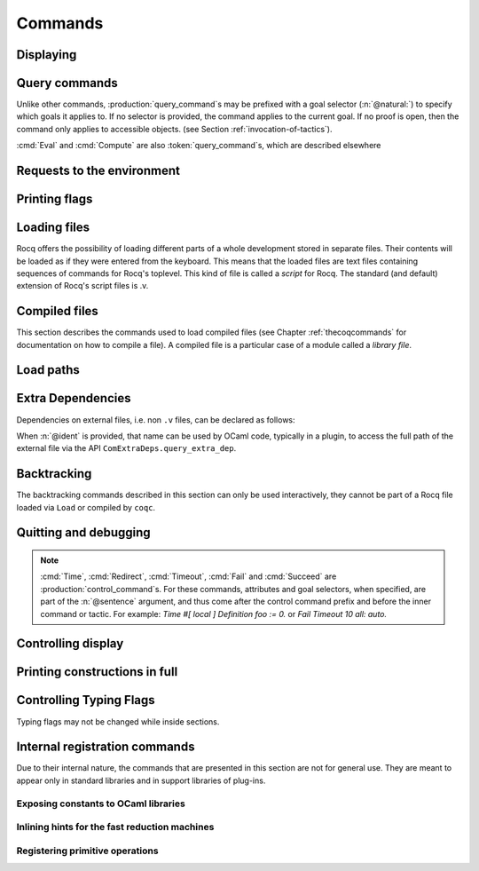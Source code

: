 .. _vernacularcommands:

Commands
========

.. _displaying:

Displaying
----------


.. _Print:

.. cmd:: Print {? Term } @reference {? @univ_name_list }

   .. insertprodn univ_name_list univ_name_list

   .. prodn::
      univ_name_list ::= @%{ {* @name } %}

   Displays definitions of terms, including opaque terms, for the object :n:`@reference`.

   * :n:`Term` - a syntactic marker to allow printing a term
     that is the same as one of the various :n:`Print` commands.  For example,
     :cmd:`Print All` is a different command, while :n:`Print Term All` shows
     information on the object whose name is ":n:`All`".

   * :n:`@univ_name_list` - locally renames the
     polymorphic universes of :n:`@reference`.
     The name `_` means the usual name is printed.

   .. exn:: @qualid not a defined object.
      :undocumented:

   .. exn:: Universe instance length is @natural but should be @natural.
      :undocumented:

   .. exn:: This object does not support universe names.
      :undocumented:


.. cmd:: Print All

   This command displays information about the current state of the
   environment, including sections and modules.

.. cmd:: Inspect @natural

   This command displays the :n:`@natural` last objects of the
   current environment, including sections and modules.

.. cmd:: Print Section @qualid

   Displays the objects defined since the beginning of the section named :n:`@qualid`.

   .. todo: "A.B" is permitted but unnecessary for modules/sections.
      should the command just take an @ident?

Query commands
--------------

Unlike other commands, :production:`query_command`\s may be prefixed with
a goal selector (:n:`@natural:`) to specify which goals it applies to.
If no selector is provided,
the command applies to the current goal.  If no proof is open, then the command only applies
to accessible objects.  (see Section :ref:`invocation-of-tactics`).

:cmd:`Eval` and :cmd:`Compute` are also :token:`query_command`\s, which are
described elsewhere

.. cmd:: About @reference {? @univ_name_list }

   Displays information about the :n:`@reference` object, which,
   if a proof is open,  may be a hypothesis of the selected goal,
   or an accessible theorem, axiom, etc.:
   its kind (module, constant, assumption, inductive,
   constructor, abbreviation, …), long name, type, implicit arguments and
   argument scopes (as set in the definition of :token:`reference` or
   subsequently with the :cmd:`Arguments` command). It does not print the body of definitions or proofs.

.. cmd:: Check @term

   Displays the type of :n:`@term`. When called in proof mode, the term is
   checked in the local context of the selected goal (possibly by using
   :ref:`single numbered goal selectors<goal-selectors>`). This command tries to
   resolve existential variables as much as possible.

.. cmd:: Type @term

   Displays the type of :n:`@term`, same as :cmd:`Check`, but will fail if any
   existential variables are unable to be resolved.

.. cmd:: Search {+ @search_query } {? {| inside | in | outside } {+ @qualid } }

   This command can be used to filter the goal and the global context
   to retrieve objects whose name or type satisfies a number of
   conditions.  Library files that were not loaded with :cmd:`Require`
   are not considered.  The :table:`Search Blacklist` table can also
   be used to exclude some things from all calls to :cmd:`Search`.

   The output of the command is a list of qualified identifiers and
   their types.  If the :flag:`Search Output Name Only` flag is on,
   the types are omitted.

   .. insertprodn search_query search_query

   .. prodn::
      search_query ::= @search_item
      | - @search_query
      | [ {+| {+ @search_query } } ]

   Multiple :n:`@search_item`\s can be combined into a complex
   :n:`@search_query`:

   :n:`- @search_query`
      Excludes the objects that would be filtered by
      :n:`@search_query`.  See :ref:`this example
      <search-disambiguate-notation>`.

   :n:`[ {+ @search_query } | ... | {+ @search_query } ]`
      This is a disjunction of conjunctions of queries.  A simple
      conjunction can be expressed by having a single disjunctive
      branch.  For a conjunction at top-level, the surrounding
      brackets are not required.

   .. insertprodn search_item search_item

   .. prodn::
      search_item ::= {? {| head | hyp | concl | headhyp | headconcl } : } @string {? % @scope_key }
      | {? {| head | hyp | concl | headhyp | headconcl } : } @one_pattern
      | is : @logical_kind

   Searched objects can be filtered by patterns, by the constants they
   contain (identified by their name or a notation) and by their
   names.
   The location of the pattern or constant within a term

   :n:`@one_pattern`
      Search for objects whose type contains a subterm matching the
      pattern :n:`@one_pattern`.  Holes of the pattern are indicated by
      `_` or :n:`?@ident`.  If the same :n:`?@ident` occurs more than
      once in the pattern, all occurrences in the subterm must be
      identical.  See :ref:`this example <search-pattern>`.

   :n:`@string {? % @scope_key }`
      - If :n:`@string` is a substring of a valid identifier and no
        :n:`% @scope_key` is provided, search for objects whose name
        contains :n:`@string`.  See :ref:`this example
        <search-part-ident>`.

      - Otherwise, search for objects
        whose type contains the reference that this string,
        interpreted as a notation, is attached to (as described in
        :n:`@reference`).  See :ref:`this example <search-by-notation>`.

     .. note::

        To refer to a string used in a notation that is a substring of a valid identifier,
        put it between single quotes or explicitly provide a scope.
        See :ref:`this example <search-disambiguate-notation>`.

   :n:`hyp:`
      The provided pattern or reference is matched against any subterm
      of an hypothesis of the type of the objects.  See :ref:`this
      example <search-hyp>`.

   :n:`headhyp:`
      The provided pattern or reference is matched against the
      subterms in head position (any partial applicative subterm) of
      the hypotheses of the type of the objects.  See :ref:`the
      previous example <search-hyp>`.

   :n:`concl:`
      The provided pattern or reference is matched against any subterm
      of the conclusion of the type of the objects.  See :ref:`this
      example <search-concl>`.

   :n:`headconcl:`
      The provided pattern or reference is matched against the
      subterms in head position (any partial applicative subterm) of
      the conclusion of the type of the objects.  See :ref:`the
      previous example <search-concl>`.

   :n:`head:`
      This is simply the union between `headconcl:` and `headhyp:`.

   :n:`is: @logical_kind`
      .. insertprodn logical_kind logical_kind

      .. prodn::
         logical_kind ::= {| @thm_token | @assumption_token }
         | {| Definition | Example | Context | Primitive | Symbol }
         | {| Coercion | Instance | Scheme | Canonical | SubClass }
         | {| Fixpoint | CoFixpoint | Field | Method }

      Filters objects by the keyword that was used to define them
      (`Theorem`, `Lemma`, `Axiom`, `Variable`, `Context`,
      `Primitive`...) or its status (`Coercion`, `Instance`, `Scheme`,
      `Canonical`, `SubClass`, `Field` for record fields, `Method` for class
      fields).  Note that `Coercion`\s, `Canonical Structure`\s, `Instance`\s and `Scheme`\s can be
      defined without using those keywords.  See :ref:`this example <search-by-keyword>`.

   Additional clauses:

   * :n:`{| inside | in } {+ @qualid }` - limit the search to the specified modules
   * :n:`outside {+ @qualid }` - exclude the specified modules from the search

   .. exn:: Module/section @qualid not found.

      There is no constant in the environment named :n:`@qualid`, where :n:`@qualid`
      is in an `inside` or `outside` clause.

   .. _search-pattern:

   .. example:: Searching for a pattern

      .. coqtop:: none reset extra

         From Stdlib Require Import PeanoNat.

      We can repeat meta-variables to narrow down the search.  Here,
      we are looking for commutativity lemmas.
      The following example requires the Stdlib library.

      .. coqtop:: all

         Search (_ ?n ?m = _ ?m ?n).

   .. _search-part-ident:

   .. example:: Searching for part of an identifier

      .. coqtop:: all reset

         Search "_assoc".

   .. _search-by-notation:

   .. example:: Searching for a reference by notation

      .. coqtop:: all reset

         Search "+".

   .. _search-disambiguate-notation:

   .. example:: Disambiguating between part of identifier and notation

      The following example requires the Stdlib library.

      .. coqtop:: none reset extra

         From Stdlib Require Import PeanoNat.

      In this example, we show two ways of searching for all the
      objects whose type contains `Nat.modulo` but which do not
      contain the substring "mod".

      .. coqtop:: all extra

         Search "'mod'" -"mod".
         Search "mod"%nat -"mod".

   .. _search-hyp:

   .. example:: Search in hypotheses

      The following search shows the objects whose type contains
      `bool` in an hypothesis as a strict subterm only:

      .. coqtop:: none reset

         Add Search Blacklist "internal_".

      .. coqtop:: all

         Search hyp:bool -headhyp:bool.

   .. _search-concl:

   .. example:: Search in conclusion

      The following search shows the objects whose type contains `bool`
      in the conclusion as a strict subterm only:

      .. coqtop:: all

         Search concl:bool -headconcl:bool.

   .. _search-by-keyword:

   .. example:: Search by keyword or status

      The following search shows the definitions whose type is a `nat`
      or a function which returns a `nat` and the lemmas about `+`:

      .. coqtop:: all reset

         Search [ is:Definition headconcl:nat | is:Lemma (_ + _) ].

      The following search shows the instances whose type includes the
      classes `Reflexive` or `Symmetric`:

      .. coqtop:: none reset

         Require Import Morphisms.

      .. coqtop:: all

         Search is:Instance [ Reflexive | Symmetric ].

      The following search outputs operations on `nat` defined in the
      prelude either with the `Definition` or `Fixpoint` keyword:

      .. coqtop:: all reset

         Search (nat -> nat -> nat) -bool [ is:Definition | is:Fixpoint ].

.. cmd:: SearchPattern @one_pattern {? {| inside | in | outside } {+ @qualid } }

   Displays the name and type of all hypotheses of the
   selected goal (if any) and theorems of the current context
   ending with :n:`{? forall {* @binder }, } {* P__i -> } C` that match the pattern
   :n:`@one_pattern`.

   See :cmd:`Search` for an explanation of the `inside`/`in`/`outside` clauses.

   .. example:: :cmd:`SearchPattern` examples

      The following example requires the Stdlib library.

      .. coqtop:: in reset extra

         From Stdlib Require Import Arith.

      .. coqtop:: all extra

         SearchPattern (_ + _ = _ + _).
         SearchPattern (nat -> bool).
         SearchPattern (forall l : list _, _ l l).

      .. coqtop:: all extra

         SearchPattern (?X1 + _ = _ + ?X1).

.. cmd:: SearchRewrite @one_pattern {? {| inside | in | outside } {+ @qualid } }

   Displays the name and type of all hypotheses of the
   selected goal (if any) and theorems of the current context that have the form
   :n:`{? forall {* @binder }, } {* P__i -> } LHS = RHS` where :n:`@one_pattern`
   matches either `LHS` or `RHS`.

   See :cmd:`Search` for an explanation of the `inside`/`in`/`outside` clauses.

   .. example:: :cmd:`SearchRewrite` examples

      The following example requires the Stdlib library.

      .. coqtop:: in reset extra

         From Stdlib Require Import Arith.

      .. coqtop:: all extra

         SearchRewrite (_ + _ + _).

.. table:: Search Blacklist @string

   This :term:`table` specifies a set of strings used to exclude lemmas from the results of :cmd:`Search`,
   :cmd:`SearchPattern` and :cmd:`SearchRewrite` queries.  A lemma whose
   fully qualified name contains any of the strings will be excluded from the
   search results.  The default blacklisted substrings are ``_subterm``, ``_subproof`` and
   ``Private_``.

   Use the :cmd:`Add` and :cmd:`Remove` commands to update the set of
   blacklisted strings.

.. flag:: Search Output Name Only

   This :term:`flag` restricts the output of search commands to identifier names;
   turning it on causes invocations of :cmd:`Search`,
   :cmd:`SearchPattern`, :cmd:`SearchRewrite` etc. to omit types from their
   output, printing only identifiers.

.. _requests-to-the-environment:

Requests to the environment
-------------------------------

.. cmd:: Print Assumptions @reference

   Displays all the assumptions (axioms, parameters and
   variables) a theorem or definition depends on.

   The message "Closed under the global context" indicates that the theorem or
   definition has no dependencies.

.. cmd:: Print Opaque Dependencies @reference

   Displays the assumptions and opaque constants that :n:`@reference` depends on.

.. cmd:: Print Transparent Dependencies @reference

   Displays the assumptions and  transparent constants that :n:`@reference` depends on.

.. cmd:: Print All Dependencies @reference

   Displays all the assumptions and constants :n:`@reference` depends on.

.. cmd:: Locate @reference

   .. insertprodn reference reference

   .. prodn::
      reference ::= @qualid
      | @string {? % @scope_key }

   Displays the full name of objects from Rocq's various qualified namespaces
   such as terms, modules and Ltac, thereby showing the module they are defined
   in.  It also displays notation definitions.

   Note that objects are reported only when the module containing them has
   been loaded, such as through a :cmd:`Require` command.  Notation definitions
   are reported only when the containing module has been imported
   (e.g. with :cmd:`Require Import` or :cmd:`Import`).

   Objects defined with commands such as :cmd:`Definition`, :cmd:`Parameter`,
   :cmd:`Record`, :cmd:`Theorem` and their numerous variants are shown
   as `Constant` in the output.

   :n:`@qualid`
     refers to object names that end with :n:`@qualid`.

   :n:`@string {? % @scope_key }`
     refers to definitions of notations.  :n:`@string`
     can be a single token in the notation such as "`->`" or a pattern that matches the
     notation.  See :ref:`locating-notations`.

     :n:`% @scope_key`, if present, limits the reference to the scope bound to the delimiting
     key :n:`@scope_key`, such as, for example, :n:`%nat`.  (see Section
     :ref:`LocalInterpretationRulesForNotations`)

   .. todo somewhere we should list all the qualified namespaces

.. cmd:: Locate Term @reference

   Like :cmd:`Locate`, but limits the search to terms

.. cmd:: Locate Module @qualid

   Like :cmd:`Locate`, but limits the search to modules

.. cmd:: Locate Ltac @qualid

   Like :cmd:`Locate`, but limits the search to Ltac tactics

.. cmd:: Locate Ltac2 @qualid

   Like :cmd:`Locate`, but limits the search to Ltac2 tactics.

.. cmd:: Locate Library @qualid

   Displays the full name, status and file system path of the module :n:`@qualid`, whether loaded or not.

.. cmd:: Locate File @string

   Displays the file system path of the file ending with :n:`@string`.
   Typically, :n:`@string` has a suffix such as ``.cmo`` or ``.vo`` or ``.v`` file, such as :n:`Nat.v`.

      .. todo: also works for directory names such as "Data" (parent of Nat.v)
         also "Data/Nat.v" works, but not a substring match

.. example:: Locate examples

   .. coqtop:: all

      Locate nat.
      Locate Datatypes.O.
      Locate Init.Datatypes.O.
      Locate Stdlib.Init.Datatypes.O.
      Locate I.Dont.Exist.

.. _printing-flags:

Printing flags
-------------------------------

.. flag:: Fast Name Printing

   When this :term:`flag` is turned on, Rocq uses an asymptotically faster algorithm for the
   generation of unambiguous names of bound variables while printing terms.
   While faster, it is also less clever and results in a typically less elegant
   display, e.g. it will generate more names rather than reusing certain names
   across subterms. This flag is not enabled by default, because as Ltac
   observes bound names, turning it on can break existing proof scripts.


.. _loading-files:

Loading files
-----------------

Rocq offers the possibility of loading different parts of a whole
development stored in separate files. Their contents will be loaded as
if they were entered from the keyboard. This means that the loaded
files are text files containing sequences of commands for Rocq's
toplevel. This kind of file is called a *script* for Rocq. The standard
(and default) extension of Rocq's script files is .v.


.. cmd:: Load {? Verbose } {| @string | @ident }

   Loads a file.  If :n:`@ident` is specified, the command loads a file
   named :n:`@ident.v`, searching successively in
   each of the directories specified in the :term:`load path`. (see Section
   :ref:`logical-paths-load-path`)

   If :n:`@string` is specified, it must specify a complete filename.
   `~` and .. abbreviations are
   allowed as well as shell variables. If no extension is specified, Rocq
   will use the default extension ``.v``.

   Files loaded this way can't leave proofs open, nor can :cmd:`Load`
   be used inside a proof.

   We discourage the use of :cmd:`Load`; use :cmd:`Require` instead.
   :cmd:`Require` loads `.vo` files that were previously
   compiled from `.v` files.

   :n:`Verbose` displays the Rocq output for each command and tactic
   in the loaded file, as if the commands and tactics were entered interactively.

   .. exn:: Can’t find file @ident on loadpath.
      :undocumented:

   .. exn:: Load is not supported inside proofs.
      :undocumented:

   .. exn:: Files processed by Load cannot leave open proofs.
      :undocumented:

.. _compiled-files:

Compiled files
------------------

This section describes the commands used to load compiled files (see
Chapter :ref:`thecoqcommands` for documentation on how to compile a file). A compiled
file is a particular case of a module called a *library file*.

.. cmd:: {? From @dirpath } Require {? {| Import | Export } {? @import_categories } } {+ @filtered_import }
   :name: From … Require; Require; Require Import; Require Export

   .. insertprodn dirpath dirpath

   .. prodn::
      dirpath ::= {* @ident . } @ident

   Loads compiled files into the Rocq environment. For the first
   :n:`@qualid` in each :n:`@filtered_import`, the command looks in the
   :term:`load path` for a compiled file :n:`@ident.vo` whose
   :term:`logical name` has the form :n:`@dirpath.{* @ident__implicit. }@qualid`
   (if :n:`From @dirpath` is given) or :n:`{* @ident__implicit. }@qualid` (if
   the optional `From` clause is absent). :n:`{* @ident__implicit. }` represents
   the parts of the fully qualified name that are implicit.  For example,
   `From Stdlib Require Nat` loads `Stdlib.Init.Nat` and `Init` is implicit.
   :n:`@ident` is the final component of the :n:`@qualid`.

   If a file is found, its logical name must be the same as the one
   used to compile the file. Then the file is loaded as well as all
   the files it depends on (recursively). All the files must have
   been compiled with the same version of Rocq.

   * :n:`Import` - additionally does an :cmd:`Import` on the loaded module,
     making components defined in the module available by their short names
   * :n:`Export` - additionally does an :cmd:`Export` on the loaded module,
     making components defined in the module available by their short names
     *and* marking them to be exported by the current module

   If the required file has already been loaded, it is not
   reloaded. If :n:`Import` or :n:`Export` are present, the command also does
   the equivalent of the :cmd:`Import` or :cmd:`Export` commands.

   A single file can be loaded with several variations of the `Require` command.
   For example, the ``-Q path Lib`` command line parameter associates the file
   ``path/Foo/File.vo`` with the logical name ``Lib.Foo.File``.  It allows this
   file to be loaded through :n:`Require Lib.Foo.File`, :n:`From Lib Require Foo.File`,
   :n:`From Lib Require File` or :n:`From Lib.Foo Require File`.  The `-R path Lib`
   command line parameter allows loading the file with the additional alternatives
   :n:`Require Foo.File` and :n:`Require File`  In particular,
   `From` is useful to ensure that the file comes from a particular
   package or subpackage.  Use of `-Q` is better for avoiding ambiguous
   path names.

   Exact matches are preferred when looking for a file with the logical name
   :n:`@dirpath.{* @ident__implicit. }@qualid` or
   :n:`{* @ident__implicit. }@qualid`
   (that is, matches where the implicit part is empty). If the name exactly
   matches in multiple `-R` or `-Q` options, the file corresponding to the last
   `-R` or `-Q` specified is used.  (In :cmd:`Print LoadPath`, that's the first
   match from the top.)

   If there is no exact match, the
   matches from the last `-R` or `-Q` are selected. If this
   results in a unique match, the corresponding file is selected. If
   this results in several matches, it is an error. The difference
   between the `-R` and the `-Q` option is that non-exact matches are
   allowed for `-Q` only if `From` is present.  Matching is done when the script
   is compiled or processed rather than when its .vo file is loaded.  .vo files use
   fully-qualified names.

   We recommend you use `-R` only to refer to files in the same package.  Use `-Q`
   (if necessary) to refer to files in a different package.

   .. exn:: Cannot load @qualid: no physical path bound to @dirpath.
      :undocumented:

   .. exn:: Cannot find library foo in loadpath.

      The command did not find the
      file foo.vo. Either foo.v exists but is not compiled or foo.vo is in a
      directory which is not in your :term:`load path`.

   .. exn:: Required library @qualid matches several files in path (found file__1.vo, file__2.vo, ...).

      The file to load must be required with a more discriminating
      suffix, or, at worst, with its full logical name.

   .. exn:: Compiled library @ident.vo makes inconsistent assumptions over library @qualid.

      The command tried to load library file :n:`@ident`.vo that
      depends on some specific version of library :n:`@qualid` which is not the
      one already loaded in the current Rocq session. Probably :n:`@ident.v` was
      not properly recompiled with the last version of the file containing
      module :token:`qualid`.

   .. exn:: Bad magic number.

      The file :n:`@ident.vo` was found but either it is not a
      Rocq compiled module, or it was compiled with an incompatible
      version of Rocq.

   .. exn:: The file @ident.vo contains library @qualid__1 and not library @qualid__2.

      The library :n:`@qualid__2` is indirectly required by a :cmd:`Require`.
      The :term:`load path` maps :n:`@qualid__2` to :n:`@ident.vo`,
      which was compiled using a load path that bound it to :n:`@qualid__1`.  Usually
      the appropriate solution is to recompile :n:`@ident.v` using the correct
      :term:`load path`.

   .. warn:: Require inside a module is deprecated and strongly discouraged. You can Require a module at toplevel and optionally Import it inside another one.

      Note that the :cmd:`Import` and :cmd:`Export` commands can be used inside modules.

      .. seealso:: Chapter :ref:`thecoqcommands`

.. cmd:: Print Libraries

   This command displays the list of library files loaded in the
   current Rocq session.

.. cmd:: Declare ML Module {+ @string }

   Loads an OCaml plugin and its dependencies dynamically.  The :n:`@string`
   argument must be a valid `findlib <http://projects.camlcity.org/projects/findlib.html>`_
   plugin name, for example ``coq-core.plugins.ltac``. As of Coq 8.16,
   the command also supports a legacy
   syntax compatible with the plugin loading system used in Coq
   8.0-8.15, see below.

   The first component of the plugin name is a package name that has to
   be in scope of ``findlib``'s' search path. One can see the paths
   explored by ``findlib`` by running ``ocamlfind printconf`` and get
   the list of available libraries by running ``ocamlfind list | grep
   coq`` (Coq libraries are typically named ``coq-something``).

   This command is reserved for plugin developers, who should provide
   a ``.v`` file containing the command. Users of the plugin will
   usually require the resulting ``.vo`` file which will then
   transitively load the required plugin.

   If you are writing a plugin, you thus need to generate the right
   metadata so ``findlib`` can locate your plugin. This usually involves
   generating some kind of ``META`` file and placing it in a place where
   ``findlib`` can see it. Different build systems provide different
   helpers to do this: see :ref:`here for coq_makefile <coq_makefile>`,
   and :ref:`here for Dune <building_dune>`.

   Note that the plugin loading system for Rocq changed in 8.16 to use
   findlib. Previous Coq versions loaded OCaml dynamic objects by
   first locating the object file from ``-I`` directives, then
   directly invoking ``Dynlink.loadfile``. For compatibility purposes,
   8.16 still supports this legacy method, with the syntax being
   ``Declare ML Module "my_package_plugin:pkg.plugin.my-package".``, where
   ``my_package_plugin`` is the name of the OCaml object file.

   This is useful if you are still using a third party build system
   such as Dune or your own.

   This command supports the :attr:`local` attribute.  If present,
   the listed files are not exported, even if they're outside a section.

   .. exn:: File not found on loadpath: @string.

      ``findlib`` is not able to find the plugin name. Possible reasons
      are:

      * The plugin does not exist or is misspelled. You can get the list
        of available libraries by running ``ocamlfind list | grep coq``.
      * The metadata for ``findlib`` has not been set properly (see
        above).

   .. exn:: Dynlink error: execution of module initializers in the
            shared library failed: Coq Error: @string is not a valid
            plugin name anymore. Plugins should be loaded using their
            public name according to findlib, for example
            package-name.foo and not foo_plugin.

      The plugin declaration in some ``.mlg`` file does not match the
      ``findlib`` plugin name. In the example of
      ``coq-core.plugins.ltac``, one has to write ``DECLARE PLUGIN
      "coq-core.plugins.ltac"``.

.. cmd:: Print ML Modules

   Print the name of all findlib libraries loaded with
   :cmd:`Declare ML Module`.

Load paths
----------

.. versionchanged:: 8.18

   Commands to manage :term:`load paths <load path>` within Rocq have been
   removed. Load paths can be managed using Rocq command line options or
   enviroment variables (see :ref:`logical-paths-load-path`).

.. cmd:: Print LoadPath {? @dirpath }

   Displays the current Rocq :term:`load path`.  If :n:`@dirpath` is specified,
   displays only the paths that extend that prefix.  In the output,
   the logical path `<>` represents an empty logical path.

.. cmd:: Print ML Path

   Displays the current OCaml loadpath, as provided by the
   :ref:`command line option <command-line-options>` :n:`-I @string`
   (cf. :cmd:`Declare ML Module`).

.. _extra_dependencies:

Extra Dependencies
------------------

Dependencies on external files, i.e. non ``.v`` files, can be declared as
follows:

.. cmd:: From @dirpath Extra Dependency @string {? as @ident }
   :name: From … Dependency

   Adds an additional dependency of the current `.v`  file on an external file.  This
   information is included in the ``coqdep`` tool generated list of dependencies.
   The file name :n:`@string` must exist relative to one of the top directories
   associated with :n:`@dirpath`.  :n:`@string` can include directory separators
   (``/``) to select a file in a subdirectory.
   Path elements in :n:`@string` must be valid Rocq identifiers, e.g. they cannot
   contain characters such as ``-`` or ``,``.  See :ref:`lexical-conventions`.

When :n:`@ident` is provided, that name can be used by OCaml code, typically
in a plugin, to access the full path of the external file via the API
``ComExtraDeps.query_extra_dep``.

   .. warn:: File ... found twice in ...

      The file is found in more than once in the top directories
      associated with the given :n:`@dirpath`. In this case the first occurrence
      is selected.

.. _backtracking_subsection:

Backtracking
------------

The backtracking commands described in this section can only be used
interactively, they cannot be part of a Rocq file loaded via
``Load`` or compiled by ``coqc``.


.. cmd:: Reset @ident

   This command removes all the objects in the environment since :n:`@ident`
   was introduced, including :n:`@ident`. :n:`@ident` may be the name of a defined or
   declared object as well as the name of a section. One cannot reset
   over the name of a module or of an object inside a module.

.. cmd:: Reset Initial

   Goes back to the initial state, just after the start
   of the interactive session.


.. cmd:: Back {? @natural }

   Undoes all the effects of the last :n:`@natural @sentence`\s.  If
   :n:`@natural` is not specified, the command undoes one sentence.
   Sentences read from a `.v` file via a :cmd:`Load` are considered a
   single sentence.  While :cmd:`Back` can undo tactics and commands executed
   within proof mode, once you exit proof mode, such as with :cmd:`Qed`, all
   the statements executed within are thereafter considered a single sentence.
   :cmd:`Back` immediately following :cmd:`Qed` gets you back to the state
   just after the statement of the proof.

   .. exn:: Invalid backtrack.

      The user wants to undo more commands than available in the history.

.. cmd:: BackTo @natural

   This command brings back the system to the state labeled :n:`@natural`,
   forgetting the effect of all commands executed after this state. The
   state label is an integer which grows after each successful command.
   It is displayed in the prompt when in -emacs mode. Just as :cmd:`Back` (see
   above), the :cmd:`BackTo` command now handles proof states. For that, it may
   have to undo some extra commands and end on a state :n:`@natural′ ≤ @natural` if
   necessary.

.. _quitting-and-debugging:

Quitting and debugging
--------------------------

.. cmd:: Quit

   Causes Rocq to exit.  Valid only in coqtop.


.. cmd:: Drop

   This command temporarily enters the OCaml toplevel.
   It is a debug facility used by Rocq's implementers.  Valid only in the
   bytecode version of coqtop.
   The OCaml command:

   ::

      #use "include";;

   adds the right loadpaths and loads some toplevel printers for all
   abstract types of Rocq- section_path, identifiers, terms, judgments, ….
   You can also use the file base_include instead, that loads only the
   pretty-printers for section_paths and identifiers. You can return back
   to Rocq with the command:

   ::

      go();;

   .. warning::

      #. It only works with the bytecode version of Rocq (i.e. `coqtop.byte`,
         see Section `interactive-use`).
      #. You must have compiled Rocq from the source package and set the
         environment variable COQTOP to the root of your copy of the sources
         (see Section `customization-by-environment-variables`).


.. cmd:: Time @sentence

   Executes :n:`@sentence` and displays the
   time needed to execute it.


.. cmd:: Instructions @sentence

   Executes :n:`@sentence` and displays the number of CPU instructions needed
   to execute it. This command is currently only supported on Linux systems,
   but does not fail on unsupported sustems, where it instead prints an error
   message in the place of the instruction count.


.. cmd:: Profile {? @string } @sentence

   Executes :n:`@sentence` and displays profiling information. If
   :n:`@string` is given, a full trace is written to
   ":n:`@string`.json".

   If :n:`@string` is a relative filename, it refers to the directory
   specified by the :ref:`command line option <command-line-options>`
   `-output-directory`, if set and otherwise, the current directory.
   Use :cmd:`Pwd` to display the current directory.


.. cmd:: Redirect @string @sentence

   Executes :n:`@sentence`, redirecting its
   output to the file ":n:`@string`.out".

   If :n:`@string` is a relative filename, it refers to the directory
   specified by the command line option `-output-directory`, if set
   (see :ref:`command-line-options`) and otherwise, the current
   directory. Use :cmd:`Pwd` to display the current directory.

.. cmd:: Timeout @natural @sentence

   Executes :n:`@sentence`. If the operation
   has not terminated after :n:`@natural` seconds, then it is interrupted and an error message is
   displayed.

   .. opt:: Default Timeout @natural

      When this :term:`option` is set, each :n:`@sentence` is treated
      as if it was prefixed with :cmd:`Timeout` :n:`@natural`, except
      for :cmd:`Timeout` commands themselves.  If unset, no timeout is
      applied.


.. cmd:: Fail @sentence

   For debugging scripts, sometimes it is desirable to know whether a
   command or a tactic fails. If :n:`@sentence` fails, then
   :n:`Fail @sentence` succeeds (except for
   anomalies or for critical failures such as "stack overflow"), without changing the
   proof state.  In interactive mode, the system prints a message
   confirming the failure.

   .. exn:: The command has not failed!

      If the given :n:`@command` succeeds, then :n:`Fail @sentence`
      fails with this error message.

.. cmd:: Succeed @sentence

   If :n:`@sentence` succeeds, then :n:`Succeed @sentence` succeeds without changing the
   proof state.  If :n:`@sentence` fails, then :n:`Succeed @sentence` fails showing the error
   message for :n:`@sentence`.
   In interactive mode, the system prints the message :n:`The command has succeeded and its effects have been reverted.` confirming the success.
   This command can be useful for writing tests.

.. note::

   :cmd:`Time`, :cmd:`Redirect`, :cmd:`Timeout`, :cmd:`Fail` and :cmd:`Succeed` are
   :production:`control_command`\s. For these commands, attributes and goal
   selectors, when specified, are part of the :n:`@sentence` argument, and thus come after
   the control command prefix and before the inner command or tactic. For
   example: `Time #[ local ] Definition foo := 0.` or `Fail Timeout 10 all: auto.`

.. _controlling-display:

Controlling display
-----------------------

.. flag:: Silent

   This :term:`flag` controls the normal displaying.

.. opt:: Warnings "{+, {? {| - | + } } @ident }"

   This :term:`option` configures the display of warnings. The :n:`@ident`\s
   are warning or category names. Adding `-` in front of a warning or category
   disables it, adding `+` makes it an error.

   Warning name and categories are printed between brackets when the warning
   is displayed (the warning name appears first). Warnings can belong to
   multiple categories. The special category `all` contains all warnings, and
   the special category `default` contains the warnings enabled by default.

   Rocq defines a set of core warning categories, which may be extended by
   plugins, so this list is not exhaustive. The core categories are:
   `automation`,
   `bytecode-compiler`,
   `coercions`,
   `deprecated`,
   `extraction`,
   `filesystem`,
   `fixpoints`,
   `fragile`,
   `funind`,
   `implicits`,
   `ltac`,
   `ltac2`,
   `native-compiler`,
   `numbers`,
   `parsing`,
   `pedantic`,
   `records`,
   `rewrite-rules`,
   `ssr`,
   `syntax`,
   `tactics`,
   `user-warn`,
   `vernacular`.

   .. This list is from lib/cWarnings.ml

   The flags are
   interpreted from left to right, so in case of an overlap, the flags on the
   right have higher priority, meaning that `A,-A` is equivalent to `-A`.

   See also the :attr:`warnings` attribute, which can be used to
   configure the display of warnings for a single command.

.. opt:: Debug "{+, {? - } @ident }"

   This :term:`option` configures the display of debug messages. Each :n:`@ident` enables debug messages
   for that component, while  :n:`-@ident` disables messages for the component.
   ``all`` activates or deactivates all other components.  ``backtrace`` controls printing of
   error backtraces.

   :cmd:`Test` `Debug` displays the list of components and their enabled/disabled state.

.. opt:: Printing Width @natural

   This :term:`option` sets which left-aligned part of the width of the screen is used
   for display. At the time of writing this documentation, the default value
   is 78.

.. opt:: Printing Depth @natural

   This :term:`option` controls the nesting depth of the formatter used for pretty-
   printing. Beyond this depth, display of subterms is replaced by dots. At the
   time of writing this documentation, the default value is 50.

.. flag:: Printing Compact Contexts

   This :term:`flag` controls the compact display mode for goals contexts. When on,
   the printer tries to reduce the vertical size of goals contexts by putting
   several variables (even if of different types) on the same line provided it
   does not exceed the printing width (see :opt:`Printing Width`). At the time
   of writing this documentation, it is off by default.

.. flag:: Printing Unfocused

   This :term:`flag` controls whether unfocused goals are displayed. Such goals are
   created by focusing other goals with :ref:`bullets <bullets>` or
   :ref:`curly braces <curly-braces>`. It is off by default.

.. flag:: Printing Dependent Evars Line

   This :term:`flag` controls the printing of the “(dependent evars: …)” information
   after each tactic.  The information is used by the Prooftree tool in Proof
   General. (https://askra.de/software/prooftree)

.. extracted from Gallina extensions chapter

.. _printing_constructions_full:

Printing constructions in full
------------------------------

.. flag:: Printing All

   Coercions, implicit arguments, the type of pattern matching, but also
   notations (see :ref:`syntax-extensions-and-notation-scopes`) can obfuscate the behavior of some
   tactics (typically the tactics applying to occurrences of subterms are
   sensitive to the implicit arguments). Turning this :term:`flag` on
   deactivates all high-level printing features such as coercions,
   implicit arguments, returned type of pattern matching, notations and
   various syntactic sugar for pattern matching or record projections.
   Otherwise said, :flag:`Printing All` includes the effects of the flags
   :flag:`Printing Implicit`, :flag:`Printing Coercions`, :flag:`Printing Synth`,
   :flag:`Printing Projections`, and :flag:`Printing Notations`. To reactivate
   the high-level printing features, use the command ``Unset Printing All``.

   .. note:: In some cases, setting :flag:`Printing All` may display terms
      that are so big they become very hard to read.  One technique to work around
      this is use :cmd:`Undelimit Scope` and/or :cmd:`Close Scope` to turn off the
      printing of notations bound to particular scope(s).  This can be useful when
      notations in a given scope are getting in the way of understanding
      a goal, but turning off all notations with :flag:`Printing All` would make
      the goal unreadable.

      .. see a contrived example here: https://github.com/coq/coq/pull/11718#discussion_r415481854

.. _controlling-typing-flags:

Controlling Typing Flags
----------------------------

.. flag:: Guard Checking

   This :term:`flag` can be used to enable/disable the guard checking of
   fixpoints. Warning: this can break the consistency of the system, use at your
   own risk. Decreasing argument can still be specified: the decrease is not checked
   anymore but it still affects the reduction of the term. Unchecked fixpoints are
   printed by :cmd:`Print Assumptions`.

.. attr:: bypass_check(guard{? = {| yes | no } })
   :name: bypass_check(guard)

   This :term:`boolean attribute` is similar to the :flag:`Guard Checking` flag, but on a per-declaration
   basis. Disable guard checking locally with ``bypass_check(guard)``.

.. flag:: Positivity Checking

   This :term:`flag` can be used to enable/disable the positivity checking of inductive
   types and the productivity checking of coinductive types. Warning: this can
   break the consistency of the system, use at your own risk. Unchecked
   (co)inductive types are printed by :cmd:`Print Assumptions`.

.. attr:: bypass_check(positivity{? = {| yes | no } })
   :name: bypass_check(positivity)

   This :term:`boolean attribute` is similar to the :flag:`Positivity Checking` flag, but on a per-declaration basis.
   Disable positivity checking locally with ``bypass_check(positivity)``.

.. flag:: Universe Checking

   This :term:`flag` can be used to enable/disable the checking of universes, providing a
   form of "type in type".  Warning: this breaks the consistency of the system, use
   at your own risk.  Constants relying on "type in type" are printed by
   :cmd:`Print Assumptions`. It has the same effect as `-type-in-type` command line
   argument (see :ref:`command-line-options`).

.. attr:: bypass_check(universes{? = {| yes | no } })
   :name: bypass_check(universes)

   This :term:`boolean attribute` is similar to the :flag:`Universe Checking` flag, but on a per-declaration basis.
   Disable universe checking locally with ``bypass_check(universes)``.

.. cmd:: Print Typing Flags

   Print the status of the three typing flags: guard checking, positivity checking
   and universe checking.

.. example::

   .. coqtop:: all reset

        Unset Guard Checking.

        Print Typing Flags.

        Fixpoint f (n : nat) : False
          := f n.

        Fixpoint ackermann (m n : nat) {struct m} : nat :=
          match m with
          | 0 => S n
          | S m =>
            match n with
            | 0 => ackermann m 1
            | S n => ackermann m (ackermann (S m) n)
            end
          end.

        Print Assumptions ackermann.

   Note that the proper way to define the Ackermann function is to use
   an inner fixpoint:

   .. coqtop:: all reset

        Fixpoint ack m :=
          fix ackm n :=
          match m with
          | 0 => S n
          | S m' =>
            match n with
            | 0 => ack m' 1
            | S n' => ack m' (ackm n')
            end
          end.

Typing flags may not be changed while inside sections.

.. _internal-registration-commands:

Internal registration commands
--------------------------------

Due to their internal nature, the commands that are presented in this section
are not for general use. They are meant to appear only in standard libraries and
in support libraries of plug-ins.

.. _exposing-constants-to-ocaml-libraries:

Exposing constants to OCaml libraries
```````````````````````````````````````

.. cmd:: Register @qualid__1 as @qualid__2

   Makes the constant :n:`@qualid__1` accessible to OCaml libraries under
   the name :n:`@qualid__2`.  The constant can then be dynamically located
   in OCaml code by
   calling :n:`Rocqlib.lib_ref "@qualid__2"`.  The OCaml code doesn't need
   to know where the constant is defined (what file, module, library, etc.).

   As a special case, when the first segment of :n:`@qualid__2` is :g:`kernel`,
   the constant is exposed to the kernel. For instance, the `PrimInt63` module
   features the following declaration:

   This command supports attributes :attr:`local`, :attr:`export` and :attr:`global`.
   The default is :attr:`global`, even inside sections.

   .. coqdoc::

      Register bool as kernel.ind_bool.

   This makes the kernel aware of the `bool` type, which is used, for example,
   to define the return type of the :g:`#int63_eq` primitive.

   .. seealso:: :ref:`primitive-integers`

.. cmd:: Print Registered

   List the currently registered constants.

.. cmd:: Register Scheme @qualid__1 as @qualid__2 for @qualid__3

   Make the constant :n:`@qualid__1` accessible to the "scheme"
   mechanism for scheme kind :n:`@qualid__2` and inductive
   :n:`@qualid__3`.

   This command supports attributes :attr:`local`, :attr:`export` and :attr:`global`.
   The default is :attr:`global`, even inside sections.

.. cmd:: Print Registered Schemes

   List the currently registered schemes.

   This can be useful to find information about the (currently
   undocumented) scheme kinds.

Inlining hints for the fast reduction machines
``````````````````````````````````````````````

.. cmd:: Register Inline @qualid

   Gives a hint to the reduction machines (VM and native) that
   the body of the constant :n:`@qualid` should be inlined in the generated code.

Registering primitive operations
````````````````````````````````

.. cmd:: Primitive @ident_decl {? : @term } := #@ident

   Makes the primitive type or primitive operator :n:`#@ident` defined in OCaml
   accessible in Rocq commands and tactics.
   For internal use by implementors of Rocq's standard library or standard library
   replacements.  No space is allowed after the `#`.  Invalid values give a syntax
   error.

   For example, the standard library files `PrimInt63.v` and `PrimFloat.v` use :cmd:`Primitive`
   to support, respectively, the features described in :ref:`primitive-integers` and
   :ref:`primitive-floats`.

   The types associated with an operator must be declared to the kernel before declaring operations
   that use the type.  Do this with :cmd:`Primitive` for primitive types and
   :cmd:`Register` with the :g:`kernel` prefix for other types.  For example,
   in `PrimInt63.v`, `#int63_type` must be declared before the associated operations.

   .. exn:: The type @ident must be registered before this construction can be typechecked.
      :undocumented:

      The type must be defined with :cmd:`Primitive` command before this
      :cmd:`Primitive` command (declaring an operation using the type) will succeed.
